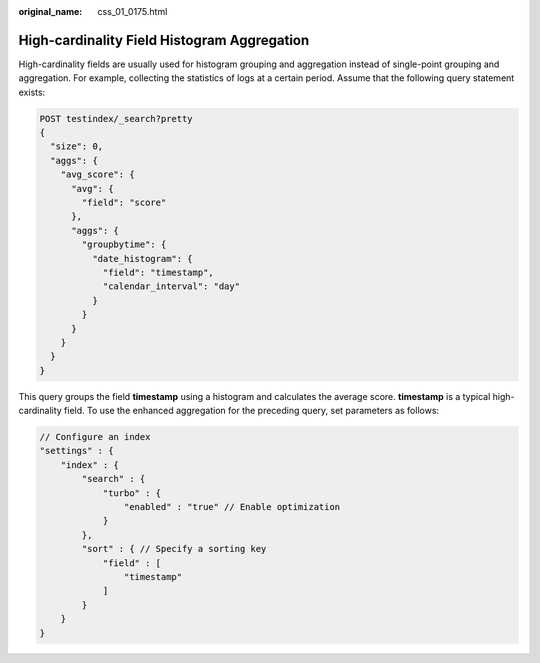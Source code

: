 :original_name: css_01_0175.html

.. _css_01_0175:

High-cardinality Field Histogram Aggregation
============================================

High-cardinality fields are usually used for histogram grouping and aggregation instead of single-point grouping and aggregation. For example, collecting the statistics of logs at a certain period. Assume that the following query statement exists:

.. code-block:: text

   POST testindex/_search?pretty
   {
     "size": 0,
     "aggs": {
       "avg_score": {
         "avg": {
           "field": "score"
         },
         "aggs": {
           "groupbytime": {
             "date_histogram": {
               "field": "timestamp",
               "calendar_interval": "day"
             }
           }
         }
       }
     }
   }

This query groups the field **timestamp** using a histogram and calculates the average score. **timestamp** is a typical high-cardinality field. To use the enhanced aggregation for the preceding query, set parameters as follows:

.. code-block::

   // Configure an index
   "settings" : {
       "index" : {
           "search" : {
               "turbo" : {
                   "enabled" : "true" // Enable optimization
               }
           },
           "sort" : { // Specify a sorting key
               "field" : [
                   "timestamp"
               ]
           }
       }
   }
